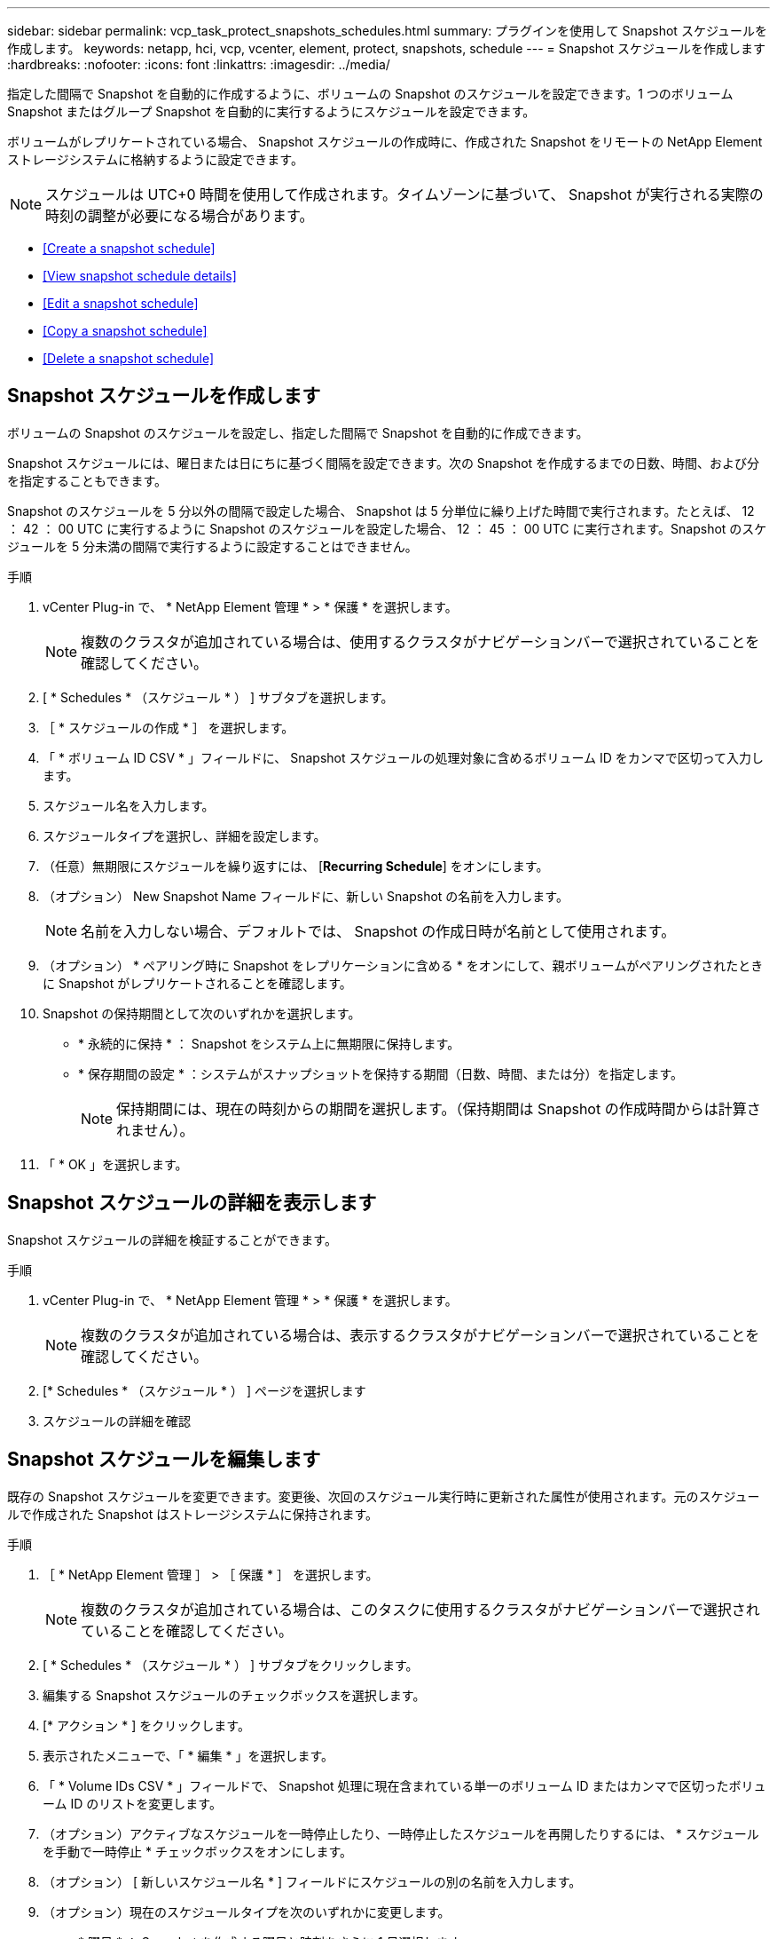 ---
sidebar: sidebar 
permalink: vcp_task_protect_snapshots_schedules.html 
summary: プラグインを使用して Snapshot スケジュールを作成します。 
keywords: netapp, hci, vcp, vcenter, element, protect, snapshots, schedule 
---
= Snapshot スケジュールを作成します
:hardbreaks:
:nofooter: 
:icons: font
:linkattrs: 
:imagesdir: ../media/


[role="lead"]
指定した間隔で Snapshot を自動的に作成するように、ボリュームの Snapshot のスケジュールを設定できます。1 つのボリューム Snapshot またはグループ Snapshot を自動的に実行するようにスケジュールを設定できます。

ボリュームがレプリケートされている場合、 Snapshot スケジュールの作成時に、作成された Snapshot をリモートの NetApp Element ストレージシステムに格納するように設定できます。


NOTE: スケジュールは UTC+0 時間を使用して作成されます。タイムゾーンに基づいて、 Snapshot が実行される実際の時刻の調整が必要になる場合があります。

* <<Create a snapshot schedule>>
* <<View snapshot schedule details>>
* <<Edit a snapshot schedule>>
* <<Copy a snapshot schedule>>
* <<Delete a snapshot schedule>>




== Snapshot スケジュールを作成します

ボリュームの Snapshot のスケジュールを設定し、指定した間隔で Snapshot を自動的に作成できます。

Snapshot スケジュールには、曜日または日にちに基づく間隔を設定できます。次の Snapshot を作成するまでの日数、時間、および分を指定することもできます。

Snapshot のスケジュールを 5 分以外の間隔で設定した場合、 Snapshot は 5 分単位に繰り上げた時間で実行されます。たとえば、 12 ： 42 ： 00 UTC に実行するように Snapshot のスケジュールを設定した場合、 12 ： 45 ： 00 UTC に実行されます。Snapshot のスケジュールを 5 分未満の間隔で実行するように設定することはできません。

.手順
. vCenter Plug-in で、 * NetApp Element 管理 * > * 保護 * を選択します。
+

NOTE: 複数のクラスタが追加されている場合は、使用するクラスタがナビゲーションバーで選択されていることを確認してください。

. [ * Schedules * （スケジュール * ） ] サブタブを選択します。
. ［ * スケジュールの作成 * ］ を選択します。
. 「 * ボリューム ID CSV * 」フィールドに、 Snapshot スケジュールの処理対象に含めるボリューム ID をカンマで区切って入力します。
. スケジュール名を入力します。
. スケジュールタイプを選択し、詳細を設定します。
. （任意）無期限にスケジュールを繰り返すには、 [*Recurring Schedule*] をオンにします。
. （オプション） New Snapshot Name フィールドに、新しい Snapshot の名前を入力します。
+

NOTE: 名前を入力しない場合、デフォルトでは、 Snapshot の作成日時が名前として使用されます。

. （オプション） * ペアリング時に Snapshot をレプリケーションに含める * をオンにして、親ボリュームがペアリングされたときに Snapshot がレプリケートされることを確認します。
. Snapshot の保持期間として次のいずれかを選択します。
+
** * 永続的に保持 * ： Snapshot をシステム上に無期限に保持します。
** * 保存期間の設定 * ：システムがスナップショットを保持する期間（日数、時間、または分）を指定します。
+

NOTE: 保持期間には、現在の時刻からの期間を選択します。（保持期間は Snapshot の作成時間からは計算されません）。



. 「 * OK 」を選択します。




== Snapshot スケジュールの詳細を表示します

Snapshot スケジュールの詳細を検証することができます。

.手順
. vCenter Plug-in で、 * NetApp Element 管理 * > * 保護 * を選択します。
+

NOTE: 複数のクラスタが追加されている場合は、表示するクラスタがナビゲーションバーで選択されていることを確認してください。

. [* Schedules * （スケジュール * ） ] ページを選択します
. スケジュールの詳細を確認




== Snapshot スケジュールを編集します

既存の Snapshot スケジュールを変更できます。変更後、次回のスケジュール実行時に更新された属性が使用されます。元のスケジュールで作成された Snapshot はストレージシステムに保持されます。

.手順
. ［ * NetApp Element 管理 ］ > ［ 保護 * ］ を選択します。
+

NOTE: 複数のクラスタが追加されている場合は、このタスクに使用するクラスタがナビゲーションバーで選択されていることを確認してください。

. [ * Schedules * （スケジュール * ） ] サブタブをクリックします。
. 編集する Snapshot スケジュールのチェックボックスを選択します。
. [* アクション * ] をクリックします。
. 表示されたメニューで、「 * 編集 * 」を選択します。
. 「 * Volume IDs CSV * 」フィールドで、 Snapshot 処理に現在含まれている単一のボリューム ID またはカンマで区切ったボリューム ID のリストを変更します。
. （オプション）アクティブなスケジュールを一時停止したり、一時停止したスケジュールを再開したりするには、 * スケジュールを手動で一時停止 * チェックボックスをオンにします。
. （オプション） [ 新しいスケジュール名 * ] フィールドにスケジュールの別の名前を入力します。
. （オプション）現在のスケジュールタイプを次のいずれかに変更します。
+
.. * 曜日 * ： Snapshot を作成する曜日と時刻をさらに 1 日選択します。
.. * Days of Month * ： Snapshot を作成する日にちと時刻を選択します。
.. * Time Interval * ： Snapshot を作成する日数、時間、分数に基づいて実行するスケジュールの間隔を選択します。


. （オプション） * RecurrentSchedule * を選択して、 Snapshot スケジュールを無期限に繰り返します。
. （オプション）スケジュールで定義された Snapshot の名前を「 * New Snapshot Name * 」フィールドに入力または変更します。
+

NOTE: このフィールドを空白のままにすると、 Snapshot の作成日時が名前として使用されます。

. （オプション） * ペアリング時にスナップショットを複製に含める * チェックボックスをオンにして、親ボリュームがペアリングされているときにスナップショットが複製にキャプチャされるようにします。
. （オプション） Snapshot の保持期間として次のいずれかを選択します。
+
** * 永続的に保持 * ： Snapshot をシステム上に無期限に保持します。
** * 保存期間の設定 * ：システムがスナップショットを保持する期間（日数、時間、または分）を指定します。
+

NOTE: 保持期間には、（ Snapshot の作成時間からではなく）現在の時刻からの期間を指定します。



. [OK] をクリックします。




== Snapshot スケジュールをコピーします

Snapshot スケジュールのコピーを作成して、新しいボリュームに割り当てたり他の目的に使用したりできます。

.手順
. ［ * NetApp Element 管理 ］ > ［ 保護 * ］ を選択します。
+

NOTE: 複数のクラスタが追加されている場合は、このタスクに使用するクラスタがナビゲーションバーで選択されていることを確認してください。

. [ * Schedules * （スケジュール * ） ] サブタブをクリックします。
. コピーする Snapshot スケジュールのチェックボックスを選択します。
. [* アクション * ] をクリックします。
. 表示されたメニューで、 * Copy * をクリックします。Copy Schedule （スケジュールのコピー）ダイアログボックスが表示され、スケジュールの現在の属性が設定されます。
. （オプション）コピーしたスケジュールの名前を入力し、設定を更新します。
. [OK] をクリックします。




== Snapshot スケジュールを削除します

Snapshot スケジュールを削除できます。スケジュールを削除すると、以降のスケジュールされた Snapshot は実行されません。過去にスケジュールで作成された Snapshot はストレージシステム上に保持されます。

.手順
. ［ * NetApp Element 管理 ］ > ［ 保護 * ］ を選択します。
+

NOTE: 複数のクラスタが追加されている場合は、このタスクに使用するクラスタがナビゲーションバーで選択されていることを確認してください。

. [ * Schedules * （スケジュール * ） ] サブタブをクリックします。
. 削除する Snapshot スケジュールのチェックボックスを選択します。
. [* アクション * ] をクリックします。
. 表示されたメニューで、 * 削除 * をクリックします。
. 操作を確定します。


[discrete]
== 詳細については、こちらをご覧ください

* https://docs.netapp.com/us-en/hci/index.html["NetApp HCI のドキュメント"^]
* https://www.netapp.com/data-storage/solidfire/documentation["SolidFire and Element Resources ページにアクセスします"^]

